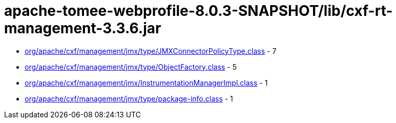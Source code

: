 = apache-tomee-webprofile-8.0.3-SNAPSHOT/lib/cxf-rt-management-3.3.6.jar

 - link:org/apache/cxf/management/jmx/type/JMXConnectorPolicyType.adoc[org/apache/cxf/management/jmx/type/JMXConnectorPolicyType.class] - 7
 - link:org/apache/cxf/management/jmx/type/ObjectFactory.adoc[org/apache/cxf/management/jmx/type/ObjectFactory.class] - 5
 - link:org/apache/cxf/management/jmx/InstrumentationManagerImpl.adoc[org/apache/cxf/management/jmx/InstrumentationManagerImpl.class] - 1
 - link:org/apache/cxf/management/jmx/type/package-info.adoc[org/apache/cxf/management/jmx/type/package-info.class] - 1
